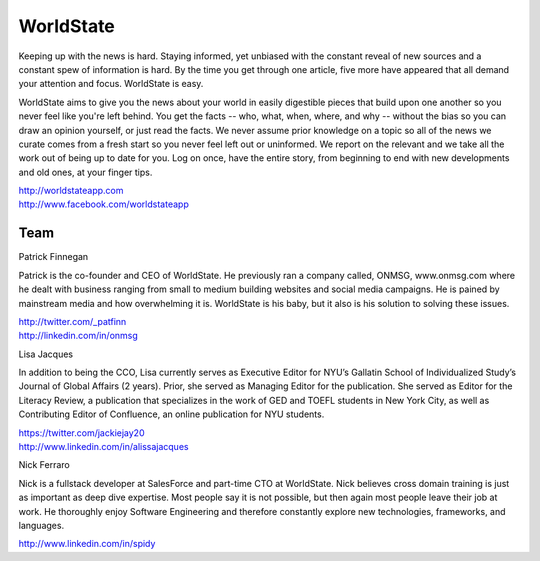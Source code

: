 WorldState
-----------

Keeping up with the news is hard. Staying informed, yet unbiased with the constant reveal of new sources and a constant spew of information is hard.  By the time you get through one article, five more have appeared that all demand your attention and focus. WorldState is easy. 

WorldState aims to give you the news about your world in easily digestible pieces that build upon one another so you never feel like you're left behind. You get the facts -- who, what, when, where, and why -- without the bias so you can draw an opinion yourself, or just read the facts. We never assume prior knowledge on a topic so all of the news we curate comes from a fresh start so you never feel left out or uninformed. We report on the relevant and we take all the work out of being up to date for you. Log on once, have the entire story, from beginning to end with new developments and old ones, at your finger tips. 

| http://worldstateapp.com
| http://www.facebook.com/worldstateapp

Team
~~~~~

Patrick Finnegan

Patrick is the co-founder and CEO of WorldState. He previously ran a company called, ONMSG, www.onmsg.com where he dealt with business ranging from small to medium building websites and social media campaigns. He is pained by mainstream media and how overwhelming it is. WorldState is his baby, but it also is his solution to solving these issues. 

| http://twitter.com/_patfinn
| http://linkedin.com/in/onmsg


Lisa Jacques

In addition to being the CCO, Lisa currently serves as Executive Editor for NYU’s Gallatin School of Individualized Study’s Journal of Global Affairs (2 years). Prior, she served as Managing Editor for the publication. She served as Editor for the Literacy Review, a publication that specializes in the work of GED and TOEFL students in New York City, as well as Contributing Editor of Confluence, an online publication for NYU students.

| https://twitter.com/jackiejay20
| http://www.linkedin.com/in/alissajacques

Nick Ferraro

Nick is a fullstack developer at SalesForce and part-time CTO at WorldState. Nick believes cross domain training is just as important as deep dive expertise. Most people say it is not possible, but then again most people leave their job at work. He thoroughly enjoy Software Engineering and therefore constantly explore new technologies, frameworks, and languages. 


| http://www.linkedin.com/in/spidy 


